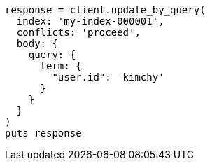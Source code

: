 [source, ruby]
----
response = client.update_by_query(
  index: 'my-index-000001',
  conflicts: 'proceed',
  body: {
    query: {
      term: {
        "user.id": 'kimchy'
      }
    }
  }
)
puts response
----
